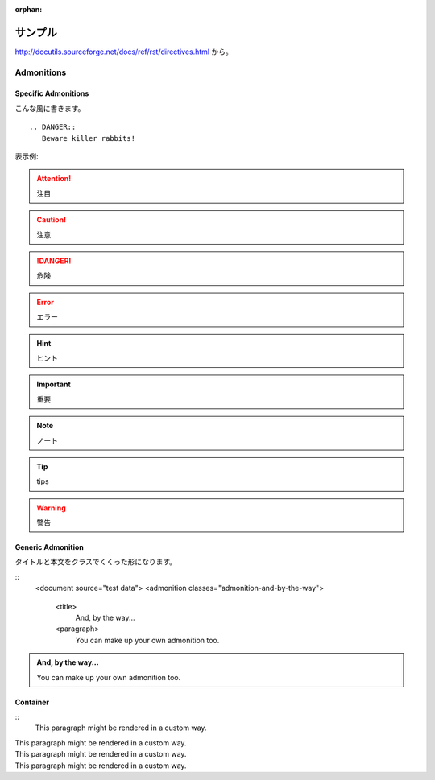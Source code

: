 :orphan:

========
サンプル
========

http://docutils.sourceforge.net/docs/ref/rst/directives.html から。


Admonitions
====================================


Specific Admonitions
---------------------------

こんな風に書きます。
::

   
   .. DANGER::
      Beware killer rabbits!

表示例:

.. attention::
   注目

.. caution::
   注意

.. danger::
   危険

.. error::
   エラー

.. hint::
   ヒント

.. important::
   重要

.. note::
   ノート

.. tip::
   tips

.. warning::
   警告


Generic Admonition
---------------------------

タイトルと本文をクラスでくくった形になります。

::
   <document source="test data">
   <admonition classes="admonition-and-by-the-way">
      <title>
         And, by the way...
      <paragraph>
         You can make up your own admonition too.


.. admonition:: And, by the way...

   You can make up your own admonition too.



Container
---------------------------

:: 
   .. container:: custom

      This paragraph might be rendered in a custom way.


.. container:: custom

   This paragraph might be rendered in a custom way.


.. container:: custom-right

   This paragraph might be rendered in a custom way.

.. container:: custom-center

   This paragraph might be rendered in a custom way.

